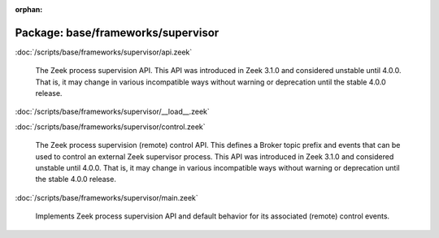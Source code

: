 :orphan:

Package: base/frameworks/supervisor
===================================


:doc:`/scripts/base/frameworks/supervisor/api.zeek`

   The Zeek process supervision API.
   This API was introduced in Zeek 3.1.0 and considered unstable until 4.0.0.
   That is, it may change in various incompatible ways without warning or
   deprecation until the stable 4.0.0 release.

:doc:`/scripts/base/frameworks/supervisor/__load__.zeek`


:doc:`/scripts/base/frameworks/supervisor/control.zeek`

   The Zeek process supervision (remote) control API.  This defines a Broker topic
   prefix and events that can be used to control an external Zeek supervisor process.
   This API was introduced in Zeek 3.1.0 and considered unstable until 4.0.0.
   That is, it may change in various incompatible ways without warning or
   deprecation until the stable 4.0.0 release.

:doc:`/scripts/base/frameworks/supervisor/main.zeek`

   Implements Zeek process supervision API and default behavior for its
   associated (remote) control events.

